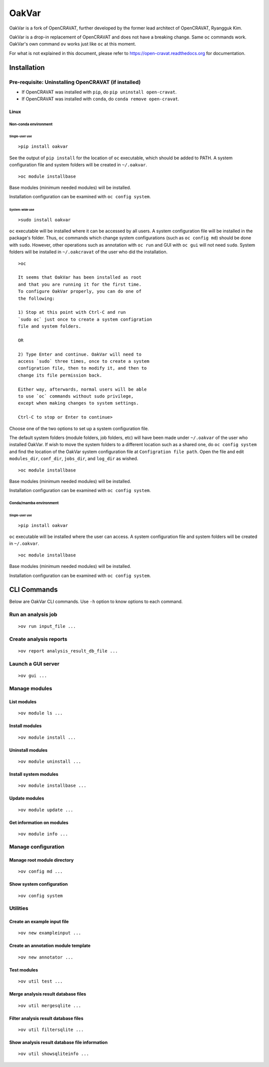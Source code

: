 #########
OakVar
#########

OakVar is a fork of OpenCRAVAT, further developed by the former lead architect of OpenCRAVAT, Ryangguk Kim.

OakVar is a drop-in replacement of OpenCRAVAT and does not have a breaking change. Same ``oc`` commands work. OakVar's own command ``ov`` works just like ``oc`` at this moment.

For what is not explained in this document, please refer to https://open-cravat.readthedocs.org for documentation.

************
Installation
************


Pre-requisite: Uninstalling OpenCRAVAT (if installed)
*****

* If OpenCRAVAT was installed with ``pip``, do ``pip uninstall open-cravat``.
* If OpenCRAVAT was installed with ``conda``, do ``conda remove open-cravat``.

======================================
Linux
======================================

Non-conda environment
===================

Single-user use
---------------
::

  >pip install oakvar

See the output of ``pip install`` for the location of ``oc`` executable, which should be added to PATH. A system configuration file and system folders will be created in ``~/.oakvar``.
::

  >oc module installbase

Base modules (minimum needed modules) will be installed.

Installation configuration can be examined with ``oc config system``.

System-wide use
-----------
::

  >sudo install oakvar

``oc`` executable will be installed where it can be accessed by all users. A system configuration file will be installed in the package's folder. Thus, ``oc`` commands which change system configurations (such as ``oc config md``) should be done with ``sudo``. However, other operations such as annotation with ``oc run`` and GUI with ``oc gui`` will not need ``sudo``. System folders will be installed in ``~/.oakcravat`` of the user who did the installation.
::

  >oc

  It seems that OakVar has been installed as root 
  and that you are running it for the first time. 
  To configure OakVar properly, you can do one of 
  the following:
  
  1) Stop at this point with Ctrl-C and run 
  `sudo oc` just once to create a system configration 
  file and system folders.
  
  OR
  
  2) Type Enter and continue. OakVar will need to 
  access `sudo` three times, once to create a system
  configration file, then to modify it, and then to
  change its file permission back. 
  
  Either way, afterwards, normal users will be able 
  to use `oc` commands without sudo privilege, 
  except when making changes to system settings.

  Ctrl-C to stop or Enter to continue>

Choose one of the two options to set up a system configuration file.

The default system folders (module folders, job folders, etc)  will have been made under ``~/.oakvar`` of the user who installed OakVar. If wish to move the system folders to a different location such as a shared one, do ``oc config system`` and find the location of the OakVar system configuration file at ``Configration file path``. Open the file and edit ``modules_dir``, ``conf_dir``, ``jobs_dir``, and ``log_dir`` as wished.

::

  >oc module installbase

Base modules (minimum needed modules) will be installed.

Installation configuration can be examined with ``oc config system``.

Conda/mamba environment
===================

Single-user use
---------------
::

  >pip install oakvar

``oc`` executable will be installed where the user can access. A system configuration file and system folders will be created in ``~/.oakvar``.
::

  >oc module installbase

Base modules (minimum needed modules) will be installed.

Installation configuration can be examined with ``oc config system``.

************
CLI Commands
************

Below are OakVar CLI commands. Use ``-h`` option to know options to each command.

Run an analysis job
*******
::

  >ov run input_file ...

Create analysis reports
******
::

  >ov report analysis_result_db_file ...

Launch a GUI server
*******
::

  >ov gui ...

Manage modules
*******

=======
List modules
=======
::

  >ov module ls ...
  
=======
Install modules
=======
::

  >ov module install ...

=======
Uninstall modules
=======
::

  >ov module uninstall ...

=======
Install system modules
=======
::

  >ov module installbase ...

========
Update modules
========
::

  >ov module update ...

========
Get information on modules
========
::

  >ov module info ...

Manage configuration
**********

==========
Manage root module directory
==========
::

  >ov config md ...

========
Show system configuration
========
::

  >ov config system

Utilities
*********

=======
Create an example input file
=======
::

  >ov new exampleinput ...

=======
Create an annotation module template
=======
::

  >ov new annotator ...

=======
Test modules
=======
::

  >ov util test ...

=======
Merge analysis result database files
=======
::

  >ov util mergesqlite ...

=======
Filter analysis result database files
=======
::

  >ov util filtersqlite ...

=========
Show analysis result database file information
=========
::

  >ov util showsqliteinfo ...
